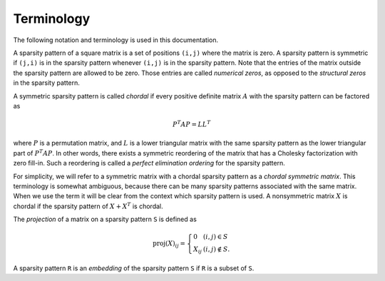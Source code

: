 .. _terminology:

***********
Terminology 
***********

The following notation and terminology is used in this documentation.

A sparsity pattern of a square matrix is a set of positions ``(i,j)`` 
where the matrix is zero.  A sparsity pattern is symmetric if ``(j,i)``
is in the sparsity pattern whenever ``(i,j)`` is in the sparsity pattern.
Note that the entries of the matrix outside the sparsity pattern are 
allowed to be zero.  Those entries are called *numerical zeros*, as opposed
to the *structural zeros* in the sparsity pattern.

A symmetric sparsity pattern is called *chordal* if every positive definite 
matrix :math:`A` with the sparsity pattern can be factored as

.. math:: 

   P^T A P  = L L^T  

where :math:`P` is a permutation matrix, and :math:`L` is a lower 
triangular matrix with the same sparsity pattern as the lower triangular 
part of :math:`P^T A P`.  In other words, there exists a symmetric 
reordering of the matrix that has a Cholesky factorization with zero
fill-in.  Such a reordering is called a *perfect elimination ordering* for 
the sparsity pattern.  

For simplicity, we will refer to a symmetric matrix with a chordal sparsity 
pattern as a *chordal symmetric matrix*.  This terminology is somewhat 
ambiguous, because there can be many sparsity patterns associated with the
same matrix.  When we use the term it will be clear from the context
which sparsity pattern is used.  A nonsymmetric matrix :math:`X` is chordal
if the sparsity pattern of :math:`X + X^T` is chordal.

The *projection* of a matrix on a sparsity pattern ``S`` is defined as

.. math::

    \mathrm{proj}(X)_{ij} = 
    \left\{ \begin{array}{ll}
        0       & (i,j) \in S \\
        X_{ij}  & (i,j) \not\in S.
    \end{array}\right.

A sparsity pattern ``R`` is an *embedding* of the sparsity pattern ``S`` if
``R``  is a subset of ``S``. 
